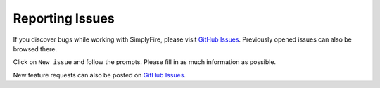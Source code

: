 Reporting Issues
====================

If you discover bugs while working with SimplyFire, please visit
`GitHub Issues <https://github.com/megumi-mori/SimplyFire/issues>`_.
Previously opened issues can also be browsed there.

Click on ``New issue`` and follow the prompts.
Please fill in as much information as possible.

New feature requests can also be posted on
`GitHub Issues <https://github.com/megumi-mori/SimplyFire/issues>`_.
